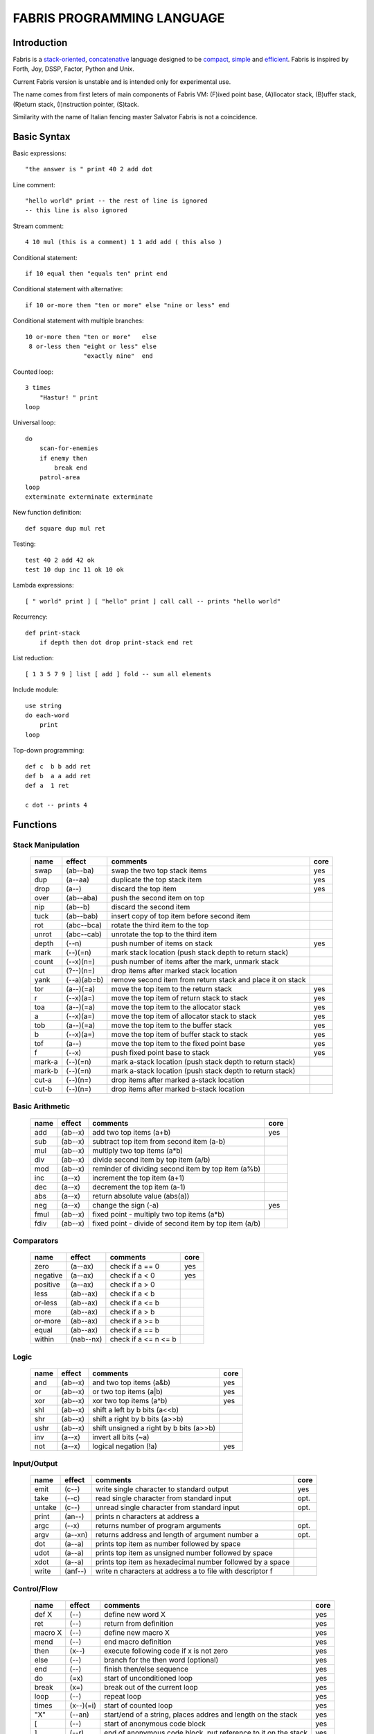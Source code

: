============================
FABRIS PROGRAMMING LANGUAGE
============================


Introduction
============

Fabris is a `stack-oriented`_, `concatenative`_ language designed to be compact_,
simple_ and efficient_. Fabris is inspired by Forth, Joy, DSSP, Factor, Python and Unix.

.. _stack-oriented: https://en.wikipedia.org/wiki/Stack-oriented_programming_language
.. _concatenative: https://en.wikipedia.org/wiki/Concatenative_programming_language

Current Fabris version is unstable and is intended only for experimental use.

The name comes from first leters of main components of Fabris VM:
(F)ixed point base, (A)llocator stack, (B)uffer stack, (R)eturn stack, (I)nstruction pointer, (S)tack.

Similarity with the name of Italian fencing master Salvator Fabris
is not a coincidence.


Basic Syntax
============

Basic expressions::

    "the answer is " print 40 2 add dot

Line comment::

    "hello world" print -- the rest of line is ignored
    -- this line is also ignored
	
Stream comment::

    4 10 mul (this is a comment) 1 1 add add ( this also )

Conditional statement::

    if 10 equal then "equals ten" print end
	
Conditional statement with alternative::

    if 10 or-more then "ten or more" else "nine or less" end

Conditional statement with multiple branches::

    10 or-more then "ten or more"   else
     8 or-less then "eight or less" else
	            "exactly nine"  end

Counted loop::

    3 times
        "Hastur! " print
    loop

Universal loop::

    do
        scan-for-enemies
        if enemy then
	    break end
        patrol-area
    loop
    exterminate exterminate exterminate

New function definition::

    def square dup mul ret

..	New function definition with named parameters
	def energy of h m v as
		m v v mul mul 2 div -- kinetic energy
		h m g mul mul -- potential energy
		add ret

Testing::

    test 40 2 add 42 ok
    test 10 dup inc 11 ok 10 ok

Lambda expressions::
    
    [ " world" print ] [ "hello" print ] call call -- prints "hello world"

Recurrency::

    def print-stack
        if depth then dot drop print-stack end ret

List reduction::

    [ 1 3 5 7 9 ] list [ add ] fold -- sum all elements

Include module::

    use string
    do each-word
	print
    loop

Top-down programming::

    def c  b b add ret
    def b  a a add ret
    def a  1 ret
    
    c dot -- prints 4


Functions
=========

..	TODO
	ile konsumuja komparatory? 0 / 1 / 2 ? moze if zaznacza stos a then dropuje?
	frame pointer i zmienne lokalne
	map i fold z joy
	dot vs peek
	var vs into vs to vs set vs save
	local vs global vs const vs state vs static
	zmiana nazwy tor/fromr:
	-> tor/tos, stor/rtos, rput/rget, putr/getr, bury/dig,
	-> cut/paste, store/restore, plant/dig, poke,prod/dig,
	-> jut,dab,pat/?, lay/raise, lay/pick, keep,save/

Stack Manipulation
------------------

  ======== =========== ============================================================ =====
  name     effect      comments                                                     core 
  ======== =========== ============================================================ =====
  swap     (ab--ba)    swap the two top stack items                                 yes 
  dup      (a--aa)     duplicate the top stack item                                 yes 
  drop     (a--)       discard the top item                                         yes 
  over     (ab--aba)   push the second item on top                                      
  nip      (ab--b)     discard the second item                                          
  tuck     (ab--bab)   insert copy of top item before second item                       
  rot      (abc--bca)  rotate the third item to the top                                 
  unrot    (abc--cab)  unrotate the top to the third item                               
  depth    (--n)       push number of items on stack                                yes 
  mark     (--)(=n)    mark stack location (push stack depth to return stack)           
  count    (--x)(n=)   push number of items after the mark, unmark stack                
  cut      (?--)(n=)   drop items after marked stack location                           
  yank     (--a)(ab=b) remove second item from return stack and place it on stack       
  tor      (a--)(=a)   move the top item to the return stack                        yes 
  r        (--x)(a=)   move the top item of return stack to stack                   yes
  toa      (a--)(=a)   move the top item to the allocator stack                     yes 
  a        (--x)(a=)   move the top item of allocator stack to stack                yes
  tob      (a--)(=a)   move the top item to the buffer stack                        yes 
  b        (--x)(a=)   move the top item of buffer stack to stack                   yes
  tof      (a--)       move the top item to the fixed point base                    yes
  f        (--x)       push fixed point base to stack                               yes
  mark-a   (--)(=n)      mark a-stack location (push stack depth to return stack)       
  mark-b   (--)(=n)      mark a-stack location (push stack depth to return stack)        
  cut-a    (--)(n=)      drop items after marked a-stack location                        
  cut-b    (--)(n=)      drop items after marked b-stack location                        
  ======== =========== ============================================================ =====


Basic Arithmetic
----------------

  ======== ========= ================================================================== =====
  name     effect    comments                                                           core
  ======== ========= ================================================================== =====
  add      (ab--x)   add two top items (a+b)                                            yes
  sub      (ab--x)   subtract top item from second item (a-b)
  mul      (ab--x)   multiply two top items (a*b)
  div      (ab--x)   divide second item by top item (a/b)
  mod      (ab--x)   reminder of dividing second item by top item (a%b)
  inc      (a--x)    increment the top item (a+1)
  dec      (a--x)    decrement the top item (a-1)
  abs      (a--x)    return absolute value (abs(a)) 
  neg      (a--x)    change the sign (-a)                                               yes
  fmul     (ab--x)   fixed point - multiply two top items (a*b)                           
  fdiv     (ab--x)   fixed point - divide of second item by top item (a/b)                
  ======== ========= ================================================================== =====


Comparators
-----------

  ======== ========== ======================================================== =====
  name     effect     comments                                                 core
  ======== ========== ======================================================== =====
  zero     (a--ax)    check if a == 0                                          yes 
  negative (a--ax)    check if a < 0                                           yes 
  positive (a--ax)    check if a > 0                                           
  less     (ab--ax)   check if a < b                                           
  or-less  (ab--ax)   check if a <= b
  more     (ab--ax)   check if a > b                                           
  or-more  (ab--ax)   check if a >= b
  equal    (ab--ax)   check if a == b                                          
  within   (nab--nx)  check if a <= n <= b                                     
  ======== ========== ======================================================== =====


Logic
-----

  ===== ======== ============================================== =====
  name  effect   comments                                       core
  ===== ======== ============================================== =====
  and   (ab--x)  and two top items (a&b)                        yes
  or    (ab--x)  or two top items (a|b)                         yes
  xor   (ab--x)  xor two top items (a^b)                        yes
  shl   (ab--x)  shift a left by b bits (a<<b)
  shr   (ab--x)  shift a right by b bits (a>>b)
  ushr  (ab--x)  shift unsigned a right by b bits (a>>b)
  inv   (a--x)   invert all bits (~a)
  not   (a--x)   logical negation (!a)                          yes
  ===== ======== ============================================== =====


Input/Output
------------

  ======= ======== ================================================================ =====
  name    effect   comments                                                         core
  ======= ======== ================================================================ =====
  emit    (c--)    write single character to standard output                        yes
  take    (--c)      read single character from standard input                      opt.
  untake  (c--)      unread single character from standard input                    opt.
  print   (an--)   prints n characters at address a
  argc    (--x)    returns number of program arguments                              opt.
  argv    (a--xn)  returns address and length of argument number a                  opt.
  dot     (a--a)   prints top item as number followed by space
  udot    (a--a)   prints top item as unsigned number followed by space
  xdot    (a--a)   prints top item as hexadecimal number followed by a space
  write   (anf--)    write n characters at address a to file with descriptor f
  ======= ======== ================================================================ =====

Control/Flow
------------

  ======= ========= ================================================================ =====
  name    effect    comments                                                         core
  ======= ========= ================================================================ =====
  def X   (--)      define new word X                                                yes
  ret     (--)      return from definition                                           yes
  macro X (--)      define new macro X                                               yes
  mend    (--)      end macro definition                                             yes
  then    (x--)     execute following code if x is not zero                          yes
  else    (--)      branch for the then word (optional)                              yes
  end     (--)      finish then/else sequence                                        yes
  do      (=x)      start of unconditioned loop                                      yes
  break   (x=)      break out of the current loop                                    yes
  loop    (--)      repeat loop                                                      yes
  times   (x--)(=i) start of counted loop                                            yes
  "X"     (--an)    start/end of a string, places addres and length on the stack     yes
  [       (--)      start of anonymous code block                                    yes
  ]       (--r)     end of anonymous code block, put reference to it on the stack    yes
  _       (x--)     capture stack item into code block, right to left                yes
  call    (r--)     call code block referenced by r                                  yes
  'X'     (--c)     start/end of a char                                              yes
  X       (--x)     place integer X in the stack                                     yes
  use X   (--)      use module X                                                     yes
  dyn X   (--)      declare word X as dynamic, that can change at the runtime        yes
  ref X   (--r)     put reference to word X on the stack                             yes
  as X    (r--)     redefine dynamic word X as code reference r                      yes
  ======= ========= ================================================================ =====

Other
-----

  ======= ======== ================================================================ =====
  name    effect   comments                                                         core
  ======= ======== ================================================================ =====
  nop     (--)     do nothig
  clock   (--x)    returns number of microseconds since the program was launched    opt.
  halt    (--)     stops program execution                                          yes
  peek    (a--c)   get character (unsigned) from address a                          opt.
  poke    (ca--)   set character at addres a to c                                   opt.
  ok      (ab--)   halt and print error if two top items are not equal
  trace   (--)     prints information about VM state - stack, ip, ...
  sprint  (--)     prints stack
  ======= ======== ================================================================ =====

String Manipulation
-------------------

  ========= ============ =========================================================== =====
  name      effect       comments                                                    core
  ========= ============ =========================================================== =====
  hash      (an--x)      return hash value for given string (x65599 algorithm)
  split     (an--rxfy)   return first word from a string and the rest of the string
  strip     (an--bx)     return string without leading and trailing whitespaces
  lstrip    (an--bx)     return string without leading whitespaces
  rstrip    (an--bx)     return string without trailing whitespaces
  substr    (ankc--anbc) return substring of c characters starting at b
  index     (anbm--anx)  return index of bm string within an string, or -1
  char      (ani--anx)   return character at index i in given string                 yes?
  upper     (an--an)       destructive change to lowercase
  lower     (an--an)       destructive change to uppercase
  ========= ============ =========================================================== =====


String Comparators
------------------

  ========= ============ ===================================================================
  name      effect       comments
  ========= ============ ===================================================================
  begins    (anbm--anx)  return true if an string begins with bm string
  ends      (anbm--anx)  return true if an string ends with bm string
  contains  (anbm--anx)    return true if an string contains bm string
  arein     (anbm--anx)    return true if an string contains any character from bm string
  haschar   (anc--anx)     return true if an string contains character c
  ========= ============ ===================================================================


More Stack Manipulation
-----------------------

  ========= ============ ===========================================================
  name      effect       comments
  ========= ============ ===========================================================
  dup2      (ab--abab)   duplicate top pair
  swap2     (abxy--xyab) swap two pairs
  drop2     (ab--)       drop pair
  pick      (n--x)       pick nth stack item from top (not counting n)
  ndrop     (?n--?)      discard n top items (not counting n)
  reverse   (?n--?n)     reverse order of n top stack items
  reverse2  (?n--?n)       reverse order of n top stack pairs
  push-a    (?n--)       push n items from stack to a-stack
  revpush-a (?n--)         push n items from stack to a-stack in reverse order
  pop-a     (n--?)       pop n items from a-stack onto stack
  revpop-a  (n--?)         pop n items from a-stack onto stack in reverse order
  push-b    (?n--)       push n items from stack to b-stack
  revpush-b (?n--)         push n items from stack to b-stack in reverse order
  pop-b     (n--?)       pop n items from b-stack onto stack
  revpop-b  (n--?)         pop n items from b-stack onto stack in reverse order
  ========= ============ ===========================================================


More Arithmetic
---------------

  ========= ========= ============================================================
  name      effect    comments
  ========= ========= ============================================================
  min       (ab--x)   return lower value
  max       (ab--x)   return greater value
  limit     (xab--y)  limit value of x (aka clamp), if x<a then a, if x>b then b
  divmul    (abc--x)    ... (a/b*c)
  muldiv    (abc--x)    ... (a*b/c)
  muldivmod (abc--xr)   ... (a*b/c, a*b%c)
  divmod    (ab--xr)    ... (a/b, a%b)
  ========= ========= ============================================================


.. _efficient:

Performance
===========

Different dispatching techniques results in different efficiency depending
on the CPU architecture [1]_.

Fabris offers multiple dispatching strategies in the single VM.

  ============ == ==== ====== ==== ====== ======= ====== ===== ====== ===== ======
  benchmark     N goto switch call direct repl.sw c.call c.inl python  ENV  VM cfg
  ============ == ==== ====== ==== ====== ======= ====== ===== ====== ===== ======
  nested-loops 16  508    862  990    391     518    489  464   11671  E.1    C.0
  nested-loops 16  398    882  934    287     546    400  369    7142  E.1    C.1
  fibonacci    32  867   1043 1183    665     904    520  485    6037  E.1    C.0
  fibonacci    32  620   1017 1001    501     787    506  401    4524  E.1    C.2
  ============ == ==== ====== ==== ====== ======= ====== ===== ====== ===== ======

Programs are based on Benchmark Tests from http://dada.perl.it/shootout/.

Times are given in milliseconds for best of 5 runs. More benchmarks and results coming soon.

Environment:
  - E.1 - Intel Atom N570 1.66 @ 1.0 GHz, gcc 4.8.4, -O3 -fomit-frame-pointer

VM config:
  - C.0 - Default Fabris config. Python 3.5
  - C.1 - Fabris registers: sp on ESI, ip on EDI. Python 2.7
  - C.2 - Fabris registers: sp on ESI, ip on EDI, rp on EBX. Python 2.7

Related articles:

.. [1] http://www.complang.tuwien.ac.at/forth/threading/
.. [2] http://www.complang.tuwien.ac.at/forth/threaded-code.html
.. [3] http://realityforge.org/code/virtual-machines/2011/05/19/interpreters.html
.. [4] https://en.wikipedia.org/wiki/Threaded_code


.. _compact:

Minimalism
==========

..	OLD:
	One of the design goals of Fabris is to be compact. That is why the language is divided
	into core words and extension words. Fabris implementation needs only to natively handle
	core words to provide ability to compile any Fabris program as every extension word
	can be writen in Fabris using only core words. In practice most standard Fabris words
	are natively implemented because they are designed to be easily implemented in C.
	Fabris core words:
	- 12 control flow words: def, ret, then, else, end, [, ], call, ", do, break, loop
	- 6 stack manipulation words: swap, dup, drop, tos, tor, depth
	- 7 arithmetic and logic words: add, neg, zero, minus, and, or, not
	- 3 other words: emit, char, halt
	- 4 optional words: clock, take, argc, argv

.. _simple:

Simplicity
==========

